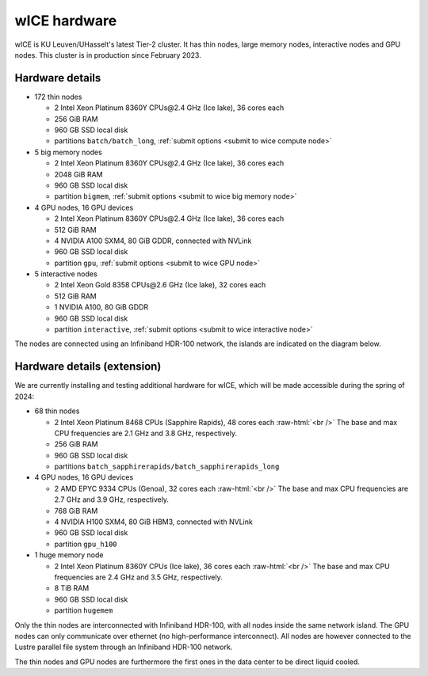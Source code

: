 .. _wice hardware:

wICE hardware
===============

wICE is KU Leuven/UHasselt's latest Tier-2 cluster. 
It has thin nodes, large memory nodes, interactive nodes and GPU nodes.
This cluster is in production since February 2023.

Hardware details
----------------

- 172 thin nodes 
   
  - 2 Intel Xeon Platinum 8360Y CPUs\@2.4 GHz (Ice lake), 36 cores each
  - 256 GiB RAM
  - 960 GB SSD local disk
  - partitions ``batch/batch_long``, :ref:`submit options <submit to wice compute node>`

- 5 big memory nodes

  - 2 Intel Xeon Platinum 8360Y CPUs\@2.4 GHz (Ice lake), 36 cores each
  - 2048 GiB RAM
  - 960 GB SSD local disk
  - partition ``bigmem``, :ref:`submit options <submit to wice big memory node>`

- 4 GPU nodes, 16 GPU devices

  - 2 Intel Xeon Platinum 8360Y CPUs\@2.4 GHz (Ice lake), 36 cores each
  - 512 GiB RAM
  - 4 NVIDIA A100 SXM4, 80 GiB GDDR, connected with NVLink
  - 960 GB SSD local disk
  - partition ``gpu``, :ref:`submit options <submit to wice GPU node>`

- 5 interactive nodes

  - 2 Intel Xeon Gold 8358 CPUs\@2.6 GHz (Ice lake), 32 cores each
  - 512 GiB RAM
  - 1 NVIDIA A100, 80 GiB GDDR
  - 960 GB SSD local disk
  - partition ``interactive``, :ref:`submit options <submit to wice interactive node>`

The nodes are connected using an Infiniband HDR-100 network, the islands are indicated on the diagram below.

.. figure:: wice_hardware/wice.png
   :alt: wICE hardware diagram


Hardware details (extension)
----------------------------
We are currently installing and testing additional hardware for wICE,
which will be made accessible during the spring of 2024:

- 68 thin nodes

  - 2 Intel Xeon Platinum 8468 CPUs (Sapphire Rapids),
    48 cores each :raw-html:`<br />`
    The base and max CPU frequencies are 2.1 GHz and 3.8 GHz, respectively.
  - 256 GiB RAM
  - 960 GB SSD local disk
  - partitions ``batch_sapphirerapids/batch_sapphirerapids_long``

- 4 GPU nodes, 16 GPU devices

  - 2 AMD EPYC 9334 CPUs (Genoa),
    32 cores each :raw-html:`<br />`
    The base and max CPU frequencies are 2.7 GHz and 3.9 GHz, respectively.
  - 768 GiB RAM
  - 4 NVIDIA H100 SXM4, 80 GiB HBM3, connected with NVLink
  - 960 GB SSD local disk
  - partition ``gpu_h100``

- 1 huge memory node

  - 2 Intel Xeon Platinum 8360Y CPUs (Ice lake),
    36 cores each :raw-html:`<br />`
    The base and max CPU frequencies are 2.4 GHz and 3.5 GHz, respectively.
  - 8 TiB RAM
  - 960 GB SSD local disk
  - partition ``hugemem``

Only the thin nodes are interconnected with Infiniband HDR-100, with all nodes
inside the same network island. The GPU nodes can only communicate over
ethernet (no high-performance interconnect). All nodes are however connected
to the Lustre parallel file system through an Infiniband HDR-100 network.

The thin nodes and GPU nodes are furthermore the first ones in the data center
to be direct liquid cooled.
